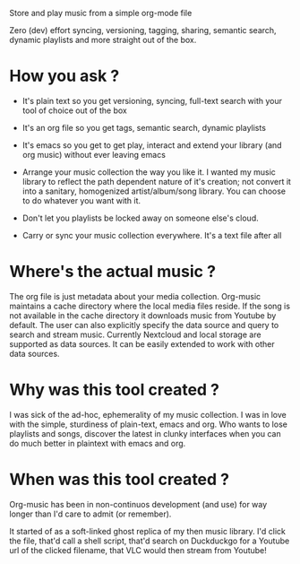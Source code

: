Store and play music from a simple org-mode file

Zero (dev) effort syncing, versioning, tagging, sharing, semantic search, dynamic playlists and more straight out of the box.

* How you ask ?
  - It's plain text so you get versioning, syncing, full-text search with your tool of choice out of the box
  - It's an org file so you get tags, semantic search, dynamic playlists
  - It's emacs so you get to get play, interact and extend your library (and org music) without ever leaving emacs

  - Arrange your music collection the way you like it.
    I wanted my music library to reflect the path dependent nature of it's creation; not convert it into a sanitary, homogenized artist/album/song library.
    You can choose to do whatever you want with it.

  - Don't let you playlists be locked away on someone else's cloud.
  - Carry or sync your music collection everywhere. It's a text file after all

* Where's the actual music ?
  The org file is just metadata about your media collection. Org-music maintains a cache directory where the local media files reside.
  If the song is not available in the cache directory it downloads music from Youtube by default.
  The user can also explicitly specify the data source and query to search and stream music.
  Currently Nextcloud and local storage are supported as data sources. It can be easily extended to work with other data sources.

* Why was this tool created ?
  I was sick of the ad-hoc, ephemerality of my music collection. I was in love with the simple, sturdiness of plain-text, emacs and org.
  Who wants to lose playlists and songs, discover the latest in clunky interfaces when you can do much better in plaintext with emacs and org.

* When was this tool created ?
  Org-music has been in non-continuos development (and use) for way longer than I'd care to admit (or remember).

  It started of as a soft-linked ghost replica of my then music library.
  I'd click the file, that'd call a shell script, that'd search on Duckduckgo for a Youtube url of the clicked filename, that VLC would then stream from Youtube!
